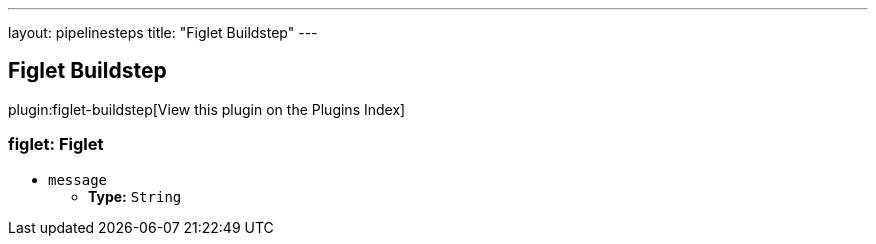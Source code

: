 ---
layout: pipelinesteps
title: "Figlet Buildstep"
---

:notitle:
:description:
:author:
:email: jenkinsci-users@googlegroups.com
:sectanchors:
:toc: left

== Figlet Buildstep

plugin:figlet-buildstep[View this plugin on the Plugins Index]

=== +figlet+: Figlet
++++
<ul><li><code>message</code>
<ul><li><b>Type:</b> <code>String</code></li></ul></li>
</ul>


++++
